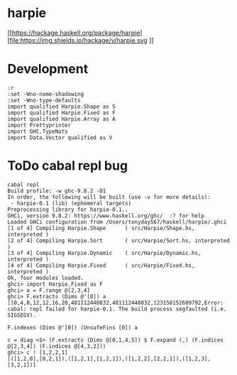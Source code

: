

* harpie

[[https://hackage.haskell.org/package/harpie][file:https://img.shields.io/hackage/v/harpie.svg
]][[https://github.com/tonyday567/harry/actions?query=workflow%3Ahaskell-ci][file:https://github.com/tonyday567/harpie/workflows/haskell-ci/badge.svg]]

* Development

#+begin_src haskell-ng :results output
:r
:set -Wno-name-shadowing
:set -Wno-type-defaults
import qualified Harpie.Shape as S
import qualified Harpie.Fixed as F
import qualified Harpie.Array as A
import Prettyprinter
import GHC.TypeNats
import Data.Vector qualified as V
#+end_src

* ToDo cabal repl bug

#+begin_src haskell-ng :results output
cabal repl
Build profile: -w ghc-9.8.2 -O1
In order, the following will be built (use -v for more details):
 - harpie-0.1 (lib) (ephemeral targets)
Preprocessing library for harpie-0.1..
GHCi, version 9.8.2: https://www.haskell.org/ghc/  :? for help
Loaded GHCi configuration from /Users/tonyday567/haskell/harpie/.ghci
[1 of 4] Compiling Harpie.Shape      ( src/Harpie/Shape.hs, interpreted )
[2 of 4] Compiling Harpie.Sort       ( src/Harpie/Sort.hs, interpreted )
[3 of 4] Compiling Harpie.Dynamic    ( src/Harpie/Dynamic.hs, interpreted )
[4 of 4] Compiling Harpie.Fixed      ( src/Harpie/Fixed.hs, interpreted )
Ok, four modules loaded.
ghci> import Harpie.Fixed as F
ghci> a = F.range @[2,3,4]
ghci> F.extracts (Dims @'[0]) a
[[0,4,8,12,12,16,20,481112440832,481112440832,123158152609792,Error: cabal: repl failed for harpie-0.1. The build process segfaulted (i.e.
SIGSEGV).
#+end_src

#+begin_src haskell-ng :results output
F.indexes (Dims @'[0]) (UnsafeFins [0]) a
#+end_src
#+begin_src haskell-ng :results output
c = diag <$> (F.extracts (Dims @[0,1,4,5]) $ F.expand (,) (F.indices @[2,3,4]) (F.indices @[4,3,2]))
ghci> c ! [1,2,2,1]
[([1,2,0],[0,2,1]),([1,2,1],[1,2,1]),([1,2,2],[2,2,1]),([1,2,3],[3,2,1])]
#+end_src
